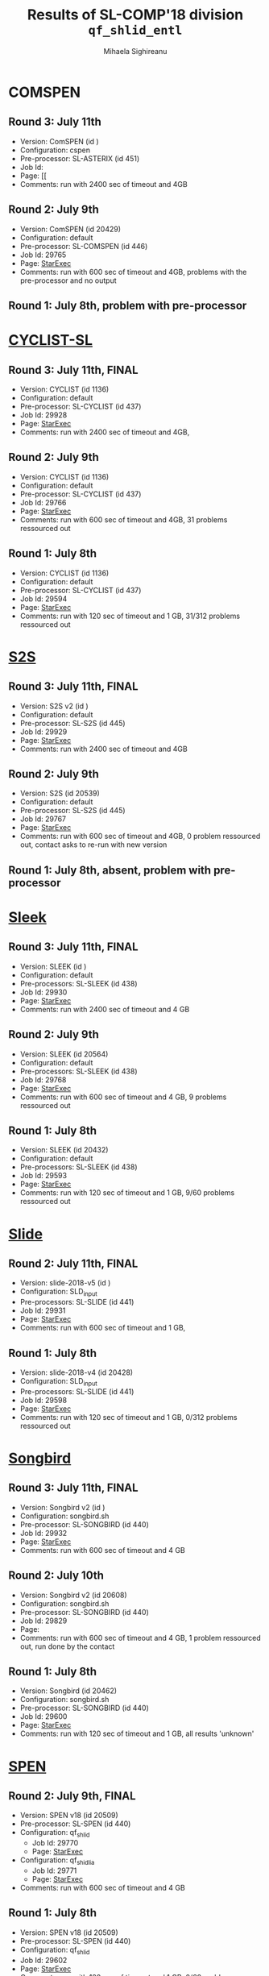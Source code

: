 #+TITLE:      Results of SL-COMP'18 division =qf_shlid_entl=
#+AUTHOR:     Mihaela Sighireanu
#+EMAIL:      sl-comp@googlegroups.com
#+LANGUAGE:   en
#+CATEGORY:   competition
#+OPTIONS:    H:2 num:nil
#+OPTIONS:    toc:nil
#+OPTIONS:    \n:nil ::t |:t ^:t -:t f:t *:t d:(HIDE)
#+OPTIONS:    tex:t
#+OPTIONS:    html-preamble:nil
#+OPTIONS:    html-postamble:auto
#+HTML_HEAD: <link rel="stylesheet" type="text/css" href="css/htmlize.css"/>
#+HTML_HEAD: <link rel="stylesheet" type="text/css" href="css/stylebig.css"/>

* COMSPEN
#+NAME: CSPEN
** Round 3: July 11th
   + Version: ComSPEN (id )
   + Configuration: cspen
   + Pre-processor: SL-ASTERIX (id 451)
   + Job Id: 
   + Page: [[
   + Comments: run with 2400 sec of timeout and 4GB

** Round 2: July 9th
   + Version: ComSPEN (id 20429)
   + Configuration: default
   + Pre-processor: SL-COMSPEN (id 446)
   + Job Id: 29765
   + Page: [[https://www.starexec.org/starexec/secure/details/job.jsp?anonId=66cccae5-ba7c-4b2b-bc78-00fc929a3c2f][StarExec]]
   + Comments: run with 600 sec of timeout and 4GB, problems with the pre-processor and no output

** Round 1: July 8th, problem with pre-processor


* [[file:solvers.org::CYCLIST][CYCLIST-SL]]
#+NAME: CYCLIST
** Round 3: July 11th, FINAL
   + Version: CYCLIST (id 1136)
   + Configuration: default
   + Pre-processor: SL-CYCLIST (id 437)
   + Job Id: 29928
   + Page: [[https://www.starexec.org/starexec/secure/details/job.jsp?anonId=a08ceb1c-012a-44be-84d7-9ae4ff245871][StarExec]]
   + Comments: run with 2400 sec of timeout and 4GB,

** Round 2: July 9th
   + Version: CYCLIST (id 1136)
   + Configuration: default
   + Pre-processor: SL-CYCLIST (id 437)
   + Job Id: 29766
   + Page: [[https://www.starexec.org/starexec/secure/details/job.jsp?anonId=e8c7239d-32e5-421e-97db-aae3d1252c37][StarExec]]
   + Comments: run with 600 sec of timeout and 4GB, 31 problems ressourced out

** Round 1: July 8th
   + Version: CYCLIST (id 1136)
   + Configuration: default
   + Pre-processor: SL-CYCLIST (id 437)
   + Job Id: 29594
   + Page: [[https://www.starexec.org/starexec/secure/details/job.jsp?anonId=0c166ab2-92ff-4424-9f40-569f18fdc04f][StarExec]]
   + Comments: run with 120 sec of timeout and 1 GB, 31/312 problems
     ressourced out


* [[file:solvers.org::S2S][S2S]]
#+NAME: S2S
** Round 3: July 11th, FINAL
   + Version: S2S v2 (id )
   + Configuration: default
   + Pre-processor: SL-S2S (id 445)
   + Job Id: 29929
   + Page: [[https://www.starexec.org/starexec/secure/details/job.jsp?anonId=fa2031e6-7524-465b-9934-d72bdf9ee7be][StarExec]]
   + Comments: run with 2400 sec of timeout and 4GB

** Round 2: July 9th
   + Version: S2S (id 20539)
   + Configuration: default
   + Pre-processor: SL-S2S (id 445)
   + Job Id: 29767
   + Page: [[https://www.starexec.org/starexec/secure/details/job.jsp?anonId=c7327ce5-9033-4c29-8b8a-31ac2fe8fa23][StarExec]]
   + Comments: run with 600 sec of timeout and 4GB, 0 problem ressourced out, contact asks to re-run with new version

** Round 1: July 8th, absent, problem with pre-processor


* [[file:solvers.org::Sleek][Sleek]]
#+NAME: SLEEK
** Round 3: July 11th, FINAL
   + Version: SLEEK (id )
   + Configuration: default
   + Pre-processors: SL-SLEEK (id 438)
   + Job Id: 29930
   + Page: [[https://www.starexec.org/starexec/secure/details/job.jsp?anonId=49c29974-8d27-483f-b49e-554de06cdd21][StarExec]]
   + Comments: run with 2400 sec of timeout and 4 GB

** Round 2: July 9th
   + Version: SLEEK (id 20564)
   + Configuration: default
   + Pre-processors: SL-SLEEK (id 438)
   + Job Id: 29768
   + Page: [[https://www.starexec.org/starexec/secure/details/job.jsp?anonId=87705cab-a2ad-4fd3-8e91-6ee97ddde441][StarExec]]
   + Comments: run with 600 sec of timeout and 4 GB, 9 problems ressourced out

** Round 1: July 8th
   + Version: SLEEK (id 20432)
   + Configuration: default
   + Pre-processors: SL-SLEEK (id 438)
   + Job Id: 29593
   + Page: [[https://www.starexec.org/starexec/secure/details/job.jsp?anonId=015866d4-cd10-46d2-b36a-ca45de7e6a1f][StarExec]]
   + Comments: run with 120 sec of timeout and 1 GB, 9/60 problems
     ressourced out


* [[file:solvers.org::Slide][Slide]]
#+NAME: SLIDE
** Round 2: July 11th, FINAL
   + Version: slide-2018-v5 (id )
   + Configuration: SLD_input
   + Pre-processors: SL-SLIDE (id 441)
   + Job Id: 29931
   + Page: [[https://www.starexec.org/starexec/secure/details/job.jsp?anonId=d330057b-49b0-446e-b5d6-9baaad525707][StarExec]]
   + Comments: run with 600 sec of timeout and 1 GB, 

** Round 1: July 8th
   + Version: slide-2018-v4 (id 20428)
   + Configuration: SLD_input
   + Pre-processors: SL-SLIDE (id 441)
   + Job Id: 29598
   + Page: [[https://www.starexec.org/starexec/secure/details/job.jsp?anonId=acfb60be-163f-4ddc-8e94-0493af828442][StarExec]]
   + Comments: run with 120 sec of timeout and 1 GB, 0/312 problems
     ressourced out


* [[file:solvers.org::Songbird][Songbird]]
#+NAME: SB
** Round 3: July 11th, FINAL
   + Version: Songbird v2 (id )
   + Configuration: songbird.sh
   + Pre-processor: SL-SONGBIRD (id 440)
   + Job Id: 29932
   + Page: [[https://www.starexec.org/starexec/secure/details/job.jsp?anonId=59c49290-8b83-4dd3-be7d-6f4c963ffdf8][StarExec]]
   + Comments: run with 600 sec of timeout and 4 GB

** Round 2: July 10th
   + Version: Songbird v2 (id 20608)
   + Configuration: songbird.sh
   + Pre-processor: SL-SONGBIRD (id 440)
   + Job Id: 29829
   + Page: 
   + Comments: run with 600 sec of timeout and 4 GB, 1 problem ressourced out, run done by the contact

** Round 1: July 8th
   + Version: Songbird (id 20462)
   + Configuration: songbird.sh
   + Pre-processor: SL-SONGBIRD (id 440)
   + Job Id: 29600
   + Page: [[https://www.starexec.org/starexec/secure/details/job.jsp?anonId=a8bfb0a7-0fb5-4fe0-b31a-591d47e4ab5b][StarExec]]
   + Comments: run with 120 sec of timeout and 1 GB, all results 'unknown'


* [[file:solvers.org::SPEN][SPEN]]
#+NAME: SPEN
** Round 2: July 9th, FINAL
   + Version: SPEN v18 (id 20509)
   + Pre-processor: SL-SPEN (id 440)
   + Configuration: qf_shlid
     - Job Id: 29770
     - Page: [[https://www.starexec.org/starexec/secure/details/job.jsp?anonId=f66058cf-6f80-46f3-9571-95ced1024be9][StarExec]]
   + Configuration: qf_shidlia
     - Job Id: 29771
     - Page: [[https://www.starexec.org/starexec/secure/details/job.jsp?anonId=5e14e902-6aea-4229-82ab-1cea644257a3][StarExec]]
   + Comments: run with 600 sec of timeout and 4 GB

** Round 1: July 8th
   + Version: SPEN v18 (id 20509)
   + Pre-processor: SL-SPEN (id 440)
   + Configuration: qf_shlid
   + Job Id: 29602
   + Page: [[https://www.starexec.org/starexec/secure/details/job.jsp?anonId=800958b7-4684-40f0-9667-8225fc065858][StarExec]]
   + Comments: run with 120 sec of timeout and 1 GB, 0/60 problems
     ressourced out, 19 unknown
